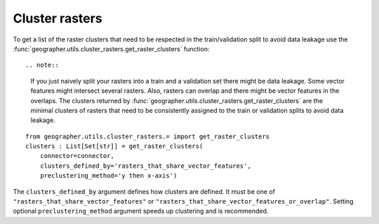 Cluster rasters
###############

To get a list of the raster clusters that need to be respected in the
train/validation split to avoid data leakage use the
:func:`geographer.utils.cluster_rasters.get_raster_clusters` function::

.. note::

    If you just naively split your rasters into a train and a validation set
    there might be data leakage. Some vector features might intersect
    several rasters. Also, rasters can overlap and there might be vector
    features in the overlaps. The clusters returned by
    :func:`geographer.utils.cluster_rasters.get_raster_clusters`
    are the minimal clusters of rasters that need to be consistently assigned
    to the train or validation splits to avoid data leakage.

::

    from geographer.utils.cluster_rasters.= import get_raster_clusters
    clusters : List[Set[str]] = get_raster_clusters(
        connector=connector,
        clusters_defined_by='rasters_that_share_vector_features',
        preclustering_method='y then x-axis')

The ``clusters_defined_by`` argument defines how clusters are defined.
It must be one of ``"rasters_that_share_vector_features"`` or 
``"rasters_that_share_vector_features_or_overlap"``. Setting optional
``preclustering_method`` argument speeds up clustering and is recommended.